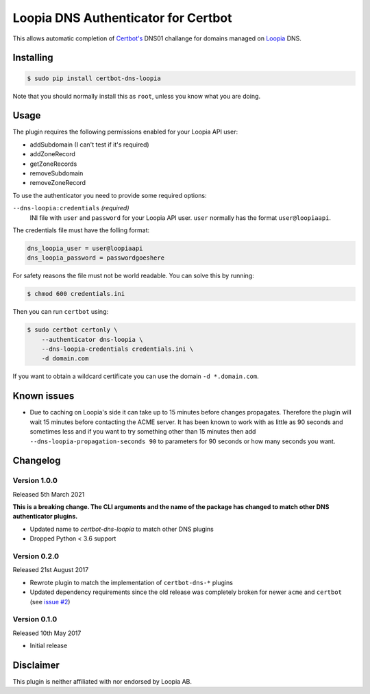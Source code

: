Loopia DNS Authenticator for Certbot
====================================
This allows automatic completion of `Certbot's <https://github.com/certbot/certbot>`_
DNS01 challange for domains managed on `Loopia <https://www.loopia.se/>`_ DNS.


Installing
----------
.. code-block::

   $ sudo pip install certbot-dns-loopia

Note that you should normally install this as ``root``, unless you know what
you are doing.

Usage
-----
The plugin requires the following permissions enabled for your Loopia API user:

- addSubdomain (I can't test if it's required)
- addZoneRecord
- getZoneRecords
- removeSubdomain
- removeZoneRecord

To use the authenticator you need to provide some required options:

``--dns-loopia:credentials`` *(required)*
  INI file with ``user`` and ``password`` for your Loopia API user. ``user``
  normally has the format ``user@loopiaapi``.

The credentials file must have the folling format:

.. code-block::

   dns_loopia_user = user@loopiaapi
   dns_loopia_password = passwordgoeshere

For safety reasons the file must not be world readable. You can solve this by
running:

.. code-block::

   $ chmod 600 credentials.ini

Then you can run ``certbot`` using:

.. code-block::

    $ sudo certbot certonly \
        --authenticator dns-loopia \
        --dns-loopia-credentials credentials.ini \
        -d domain.com

If you want to obtain a wildcard certificate you can use the domain
``-d *.domain.com``.


Known issues
------------
- Due to caching on Loopia's side it can take up to 15 minutes before changes
  propagates. Therefore the plugin will wait 15 minutes before contacting the
  ACME server.
  It has been known to work with as little as 90 seconds and sometimes less
  and if you want to try something other than 15 minutes then add 
  ``--dns-loopia-propagation-seconds 90`` to parameters for 90 seconds or
  how many seconds you want.


Changelog
---------
Version 1.0.0
~~~~~~~~~~~~~
Released 5th March 2021

**This is a breaking change. The CLI arguments and the name of the package has
changed to match other DNS authenticator plugins.**

- Updated name to `certbot-dns-loopia` to match other DNS plugins
- Dropped Python < 3.6 support


Version 0.2.0
~~~~~~~~~~~~~
Released 21st August 2017

- Rewrote plugin to match the implementation of ``certbot-dns-*`` plugins
- Updated dependency requirements since the old release was completely broken
  for newer ``acme`` and ``certbot``
  (see `issue #2 <https://github.com/runfalk/certbot-loopia/issues/2>`_)


Version 0.1.0
~~~~~~~~~~~~~
Released 10th May 2017

- Initial release


Disclaimer
----------
This plugin is neither affiliated with nor endorsed by Loopia AB.
